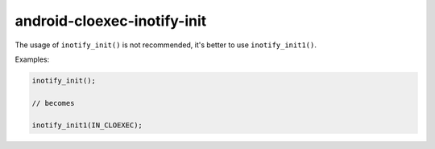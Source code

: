 .. title:: clang-tidy - android-cloexec-inotify-init

android-cloexec-inotify-init
============================

The usage of ``inotify_init()`` is not recommended, it's better to use
``inotify_init1()``.

Examples:

.. code-block:: c++

  inotify_init();

  // becomes

  inotify_init1(IN_CLOEXEC);
